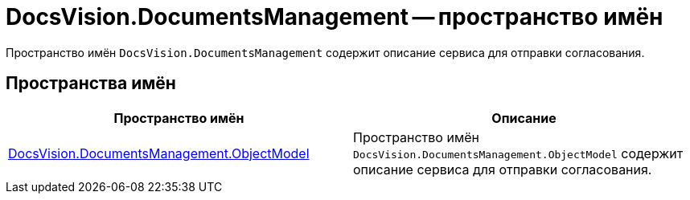 = DocsVision.DocumentsManagement -- пространство имён

Пространство имён `DocsVision.DocumentsManagement` содержит описание сервиса для отправки согласования.

== Пространства имён

[cols=",",options="header"]
|===
|Пространство имён
|Описание
|xref:api/DocsVision/DocumentsManagement/ObjectModel/ObjectModel_NS.adoc[DocsVision.DocumentsManagement.ObjectModel]
|Пространство имён `DocsVision.DocumentsManagement.ObjectModel` содержит описание сервиса для отправки согласования.
|===
